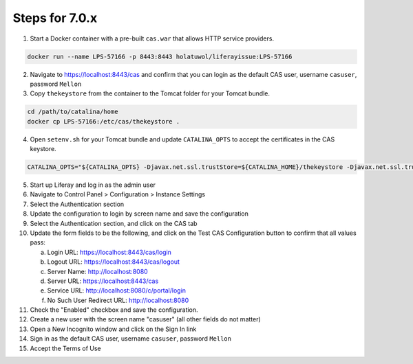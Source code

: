 Steps for 7.0.x
---------------

1.  Start a Docker container with a pre-built ``cas.war`` that allows HTTP service providers.

.. code-block:: bash

	docker run --name LPS-57166 -p 8443:8443 holatuwol/liferayissue:LPS-57166

2.  Navigate to https://localhost:8443/cas and confirm that you can login as the default CAS user, username ``casuser``, password ``Mellon``

3.  Copy ``thekeystore`` from the container to the Tomcat folder for your Tomcat bundle.

.. code-block:: bash

	cd /path/to/catalina/home
	docker cp LPS-57166:/etc/cas/thekeystore .

4.  Open ``setenv.sh`` for your Tomcat bundle and update ``CATALINA_OPTS`` to accept the certificates in the CAS keystore.

.. code-block:: bash

	CATALINA_OPTS="${CATALINA_OPTS} -Djavax.net.ssl.trustStore=${CATALINA_HOME}/thekeystore -Djavax.net.ssl.trustStorePassword=changeit -Djavax.net.ssl.keyStoreType=jks"

5.  Start up Liferay and log in as the admin user
6.  Navigate to Control Panel > Configuration > Instance Settings
7.  Select the Authentication section
8.  Update the configuration to login by screen name and save the configuration
9.  Select the Authentication section, and click on the CAS tab
10. Update the form fields to be the following, and click on the Test CAS Configuration button to confirm that all values pass:

    a. Login URL: https://localhost:8443/cas/login
    b. Logout URL: https://localhost:8443/cas/logout
    c. Server Name: http://localhost:8080
    d. Server URL: https://localhost:8443/cas
    e. Service URL: http://localhost:8080/c/portal/login
    f. No Such User Redirect URL: http://localhost:8080

11. Check the "Enabled" checkbox and save the configuration.
12. Create a new user with the screen name "casuser" (all other fields do not matter)
13. Open a New Incognito window and click on the Sign In link
14. Sign in as the default CAS user, username ``casuser``, password ``Mellon``
15. Accept the Terms of Use
